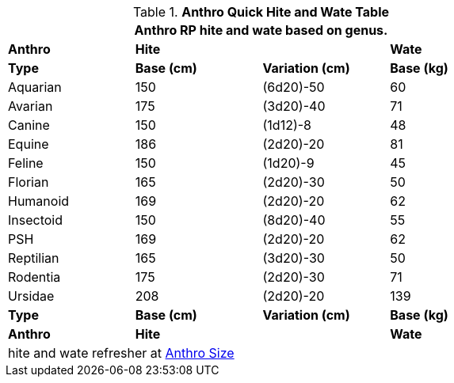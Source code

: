 .*Anthro Quick Hite and Wate Table*
[width="75%",cols="<,3*^",frame="all", stripes="even"]
|===
4+<|Anthro RP hite and wate based on genus.

s|Anthro
2+s|Hite
s|Wate

s|Type
s|Base (cm)
s|Variation (cm)
s|Base (kg)

|Aquarian
|150
|(6d20)-50
|60

|Avarian
|175
|(3d20)-40
|71

|Canine
|150
|(1d12)-8
|48

|Equine
|186
|(2d20)-20
|81

|Feline
|150
|(1d20)-9
|45

|Florian
|165
|(2d20)-30
|50

|Humanoid
|169
|(2d20)-20
|62

|Insectoid
|150
|(8d20)-40
|55

|PSH
|169
|(2d20)-20
|62

|Reptilian
|165
|(3d20)-30
|50

|Rodentia
|175
|(2d20)-30
|71

|Ursidae
|208
|(2d20)-20
|139

s|Type
s|Base (cm)
s|Variation (cm)
s|Base (kg)

s|Anthro
2+s|Hite
s|Wate

4+<|hite and wate refresher at xref:anthros:anthro_size.adoc[Anthro Size,window=_blank]

|===
